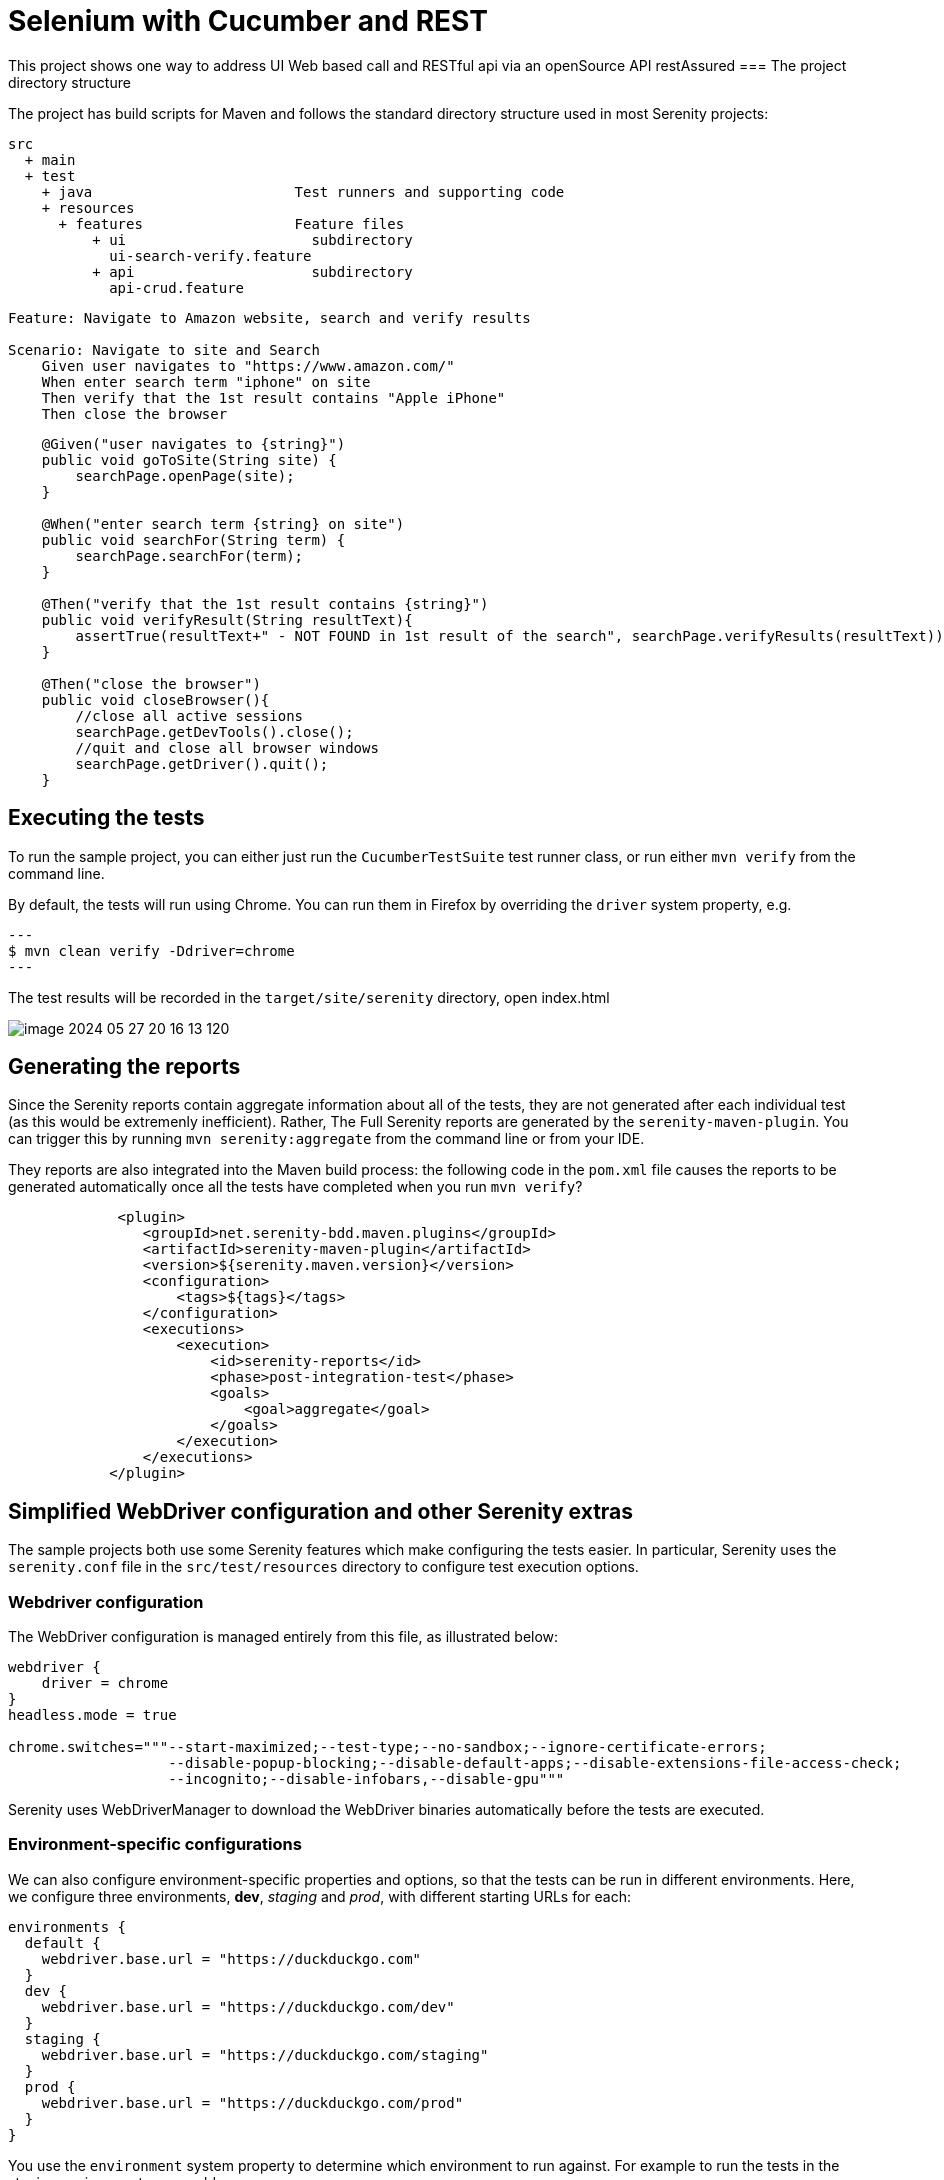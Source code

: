= Selenium with Cucumber and REST

This project shows one way to address UI Web based call and RESTful api via an openSource API restAssured
=== The project directory structure

The project has build scripts for Maven and follows the standard directory structure used in most Serenity projects:

[source,Feature file]
----
src
  + main
  + test
    + java                        Test runners and supporting code
    + resources
      + features                  Feature files
          + ui                      subdirectory
            ui-search-verify.feature
          + api                     subdirectory
            api-crud.feature
----
[source,Gherkin - UI]
----
Feature: Navigate to Amazon website, search and verify results

Scenario: Navigate to site and Search
    Given user navigates to "https://www.amazon.com/"
    When enter search term "iphone" on site
    Then verify that the 1st result contains "Apple iPhone"
    Then close the browser
----

[source,text - UI]
----
    @Given("user navigates to {string}")
    public void goToSite(String site) {
        searchPage.openPage(site);
    }

    @When("enter search term {string} on site")
    public void searchFor(String term) {
        searchPage.searchFor(term);
    }

    @Then("verify that the 1st result contains {string}")
    public void verifyResult(String resultText){
        assertTrue(resultText+" - NOT FOUND in 1st result of the search", searchPage.verifyResults(resultText));
    }

    @Then("close the browser")
    public void closeBrowser(){
        //close all active sessions
        searchPage.getDevTools().close();
        //quit and close all browser windows
        searchPage.getDriver().quit();
    }
----
== Executing the tests

To run the sample project, you can either just run the `CucumberTestSuite` test runner class, or run either `mvn verify` from the command line.

By default, the tests will run using Chrome. You can run them in Firefox by overriding the `driver` system property, e.g.

[source,json]
---
$ mvn clean verify -Ddriver=chrome
---

The test results will be recorded in the `target/site/serenity` directory,
open index.html

image::image-2024-05-27-20-16-13-120.png[]
== Generating the reports

Since the Serenity reports contain aggregate information about all of the tests, they are not generated after each individual test (as this would be extremenly inefficient). Rather, The Full Serenity reports are generated by the `serenity-maven-plugin`. You can trigger this by running `mvn serenity:aggregate` from the command line or from your IDE.

They reports are also integrated into the Maven build process: the following code in the `pom.xml` file causes the reports to be generated automatically once all the tests have completed when you run `mvn verify`?

----
             <plugin>
                <groupId>net.serenity-bdd.maven.plugins</groupId>
                <artifactId>serenity-maven-plugin</artifactId>
                <version>${serenity.maven.version}</version>
                <configuration>
                    <tags>${tags}</tags>
                </configuration>
                <executions>
                    <execution>
                        <id>serenity-reports</id>
                        <phase>post-integration-test</phase>
                        <goals>
                            <goal>aggregate</goal>
                        </goals>
                    </execution>
                </executions>
            </plugin>
----

== Simplified WebDriver configuration and other Serenity extras

The sample projects both use some Serenity features which make configuring the tests easier. In particular, Serenity uses the `serenity.conf` file in the `src/test/resources` directory to configure test execution options. 

=== Webdriver configuration

The WebDriver configuration is managed entirely from this file, as illustrated below:

[source,textmate]
----
webdriver {
    driver = chrome
}
headless.mode = true

chrome.switches="""--start-maximized;--test-type;--no-sandbox;--ignore-certificate-errors;
                   --disable-popup-blocking;--disable-default-apps;--disable-extensions-file-access-check;
                   --incognito;--disable-infobars,--disable-gpu"""

----

Serenity uses WebDriverManager to download the WebDriver binaries automatically before the tests are executed.

=== Environment-specific configurations

We can also configure environment-specific properties and options, so that the tests can be run in different environments. Here, we configure three environments, *dev*, _staging_ and _prod_, with different starting URLs for each:

[source,text]
----
environments {
  default {
    webdriver.base.url = "https://duckduckgo.com"
  }
  dev {
    webdriver.base.url = "https://duckduckgo.com/dev"
  }
  staging {
    webdriver.base.url = "https://duckduckgo.com/staging"
  }
  prod {
    webdriver.base.url = "https://duckduckgo.com/prod"
  }
}
----

You use the `environment` system property to determine which environment to run against. For example to run the tests in the staging environment, you could run:

[source,json]
----
$ mvn clean verify -Denvironment=staging
----
